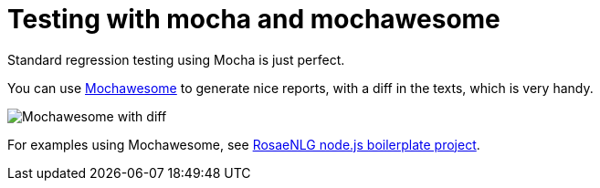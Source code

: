 = Testing with mocha and mochawesome

Standard regression testing using Mocha is just perfect.

You can use https://www.npmjs.com/package/mochawesome[Mochawesome] to generate nice reports, with a diff in the texts, which is very handy.

image::test_mochawesome.png[Mochawesome with diff]

For examples using Mochawesome, see xref:boilerplate.adoc[RosaeNLG node.js boilerplate project].

